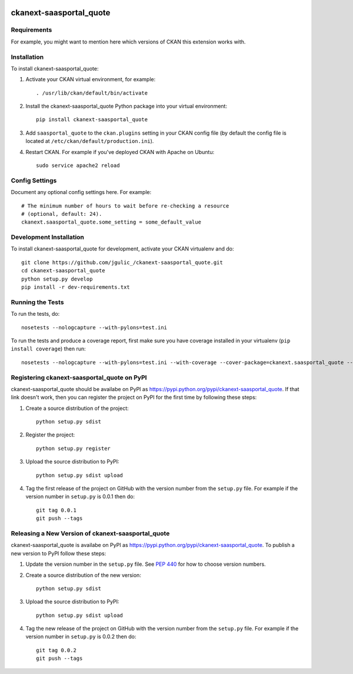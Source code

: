 .. Request data &middot; [![Build Status](https://travis-ci.org/ViderumGlobal/ckanext-saasportal_quote.svg?branch=master)](https://travis-ci.org/ViderumGlobal/ckanext-saasportal_quote)  [![Coverage Status](https://coveralls.io/repos/github/ViderumGlobal/ckanext-saasportal_quote/badge.svg?branch=master)](https://coveralls.io/github/ViderumGlobal/ckanext-saasportal_quote?branch=master)

.. You should enable this project on travis-ci.org and coveralls.io to make
   these badges work. The necessary Travis and Coverage config files have been
   generated for you.

.. image:: https://travis-ci.org/ViderumGlobal/ckanext-saasportal_quote.svg?branch=master
     :target: https://travis-ci.org/ViderumGlobal/ckanext-saasportal_quote

.. image:: https://coveralls.io/repos/github/ViderumGlobal/ckanext-saasportal_quote/badge.svg?branch=master
    :target: https://coveralls.io/github/ViderumGlobal/ckanext-saasportal_quote?branch=master

=============
ckanext-saasportal_quote
=============

.. Put a description of your extension here:
   What does it do? What features does it have?
   Consider including some screenshots or embedding a video!


------------
Requirements
------------

For example, you might want to mention here which versions of CKAN this
extension works with.


------------
Installation
------------

.. Add any additional install steps to the list below.
   For example installing any non-Python dependencies or adding any required
   config settings.

To install ckanext-saasportal_quote:

1. Activate your CKAN virtual environment, for example::

     . /usr/lib/ckan/default/bin/activate

2. Install the ckanext-saasportal_quote Python package into your virtual environment::

     pip install ckanext-saasportal_quote

3. Add ``saasportal_quote`` to the ``ckan.plugins`` setting in your CKAN
   config file (by default the config file is located at
   ``/etc/ckan/default/production.ini``).

4. Restart CKAN. For example if you've deployed CKAN with Apache on Ubuntu::

     sudo service apache2 reload


---------------
Config Settings
---------------

Document any optional config settings here. For example::

    # The minimum number of hours to wait before re-checking a resource
    # (optional, default: 24).
    ckanext.saasportal_quote.some_setting = some_default_value


------------------------
Development Installation
------------------------

To install ckanext-saasportal_quote for development, activate your CKAN virtualenv and
do::

    git clone https://github.com/jgulic_/ckanext-saasportal_quote.git
    cd ckanext-saasportal_quote
    python setup.py develop
    pip install -r dev-requirements.txt


-----------------
Running the Tests
-----------------

To run the tests, do::

    nosetests --nologcapture --with-pylons=test.ini

To run the tests and produce a coverage report, first make sure you have
coverage installed in your virtualenv (``pip install coverage``) then run::

    nosetests --nologcapture --with-pylons=test.ini --with-coverage --cover-package=ckanext.saasportal_quote --cover-inclusive --cover-erase --cover-tests


---------------------------------
Registering ckanext-saasportal_quote on PyPI
---------------------------------

ckanext-saasportal_quote should be availabe on PyPI as
https://pypi.python.org/pypi/ckanext-saasportal_quote. If that link doesn't work, then
you can register the project on PyPI for the first time by following these
steps:

1. Create a source distribution of the project::

     python setup.py sdist

2. Register the project::

     python setup.py register

3. Upload the source distribution to PyPI::

     python setup.py sdist upload

4. Tag the first release of the project on GitHub with the version number from
   the ``setup.py`` file. For example if the version number in ``setup.py`` is
   0.0.1 then do::

       git tag 0.0.1
       git push --tags


----------------------------------------
Releasing a New Version of ckanext-saasportal_quote
----------------------------------------

ckanext-saasportal_quote is availabe on PyPI as https://pypi.python.org/pypi/ckanext-saasportal_quote.
To publish a new version to PyPI follow these steps:

1. Update the version number in the ``setup.py`` file.
   See `PEP 440 <http://legacy.python.org/dev/peps/pep-0440/#public-version-identifiers>`_
   for how to choose version numbers.

2. Create a source distribution of the new version::

     python setup.py sdist

3. Upload the source distribution to PyPI::

     python setup.py sdist upload

4. Tag the new release of the project on GitHub with the version number from
   the ``setup.py`` file. For example if the version number in ``setup.py`` is
   0.0.2 then do::

       git tag 0.0.2
       git push --tags
